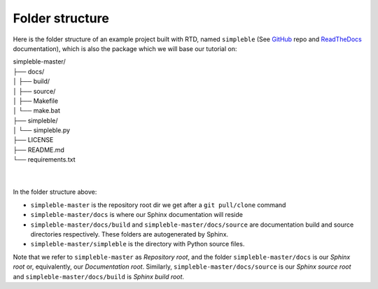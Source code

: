 Folder structure
================
Here is the folder structure of an example project built with RTD, named ``simpleble`` (See `GitHub <https://github.com/sglvladi/simpleble>`_ repo and `ReadTheDocs <http://simpleble.readthedocs.io/en/latest/index.html>`_ documentation), which is also the package which we will base our tutorial on:

| simpleble-master/
| ├── docs/
| │   ├── build/
| │   ├── source/
| │   ├── Makefile
| │   └── make.bat
| ├── simpleble/
| │   └── simpleble.py
| ├── LICENSE
| ├── README.md
| └── requirements.txt
| 
| 

In the folder structure above:

- ``simpleble-master`` is the repository root dir we get after a ``git pull/clone`` command
- ``simpleble-master/docs`` is where our Sphinx documentation will reside
- ``simpleble-master/docs/build`` and ``simpleble-master/docs/source`` are documentation build and source directories respectively. These folders are autogenerated by Sphinx.
- ``simpleble-master/simpleble`` is the directory with Python source files.

Note that we refer to ``simpleble-master`` as `Repository root`, and the folder ``simpleble-master/docs`` is our `Sphinx root` or, equivalently, our `Documentation root`. Similarly, ``simpleble-master/docs/source`` is our `Sphinx source root` and ``simpleble-master/docs/build`` is `Sphinx build root`.
